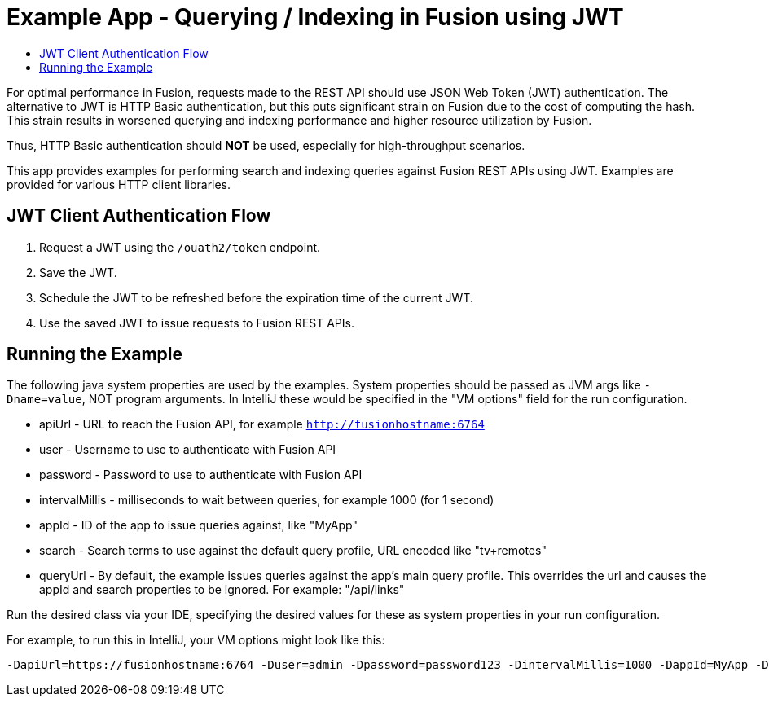= Example App - Querying / Indexing in Fusion using JWT
:toc:
:toclevels: 5
:toc-title:

For optimal performance in Fusion, requests made to the REST API
should use JSON Web Token (JWT) authentication. The alternative to JWT is HTTP Basic authentication, but this
puts significant strain on Fusion due to the cost of computing the hash. This strain results in worsened
querying and indexing performance and higher resource utilization by Fusion.

Thus, HTTP Basic authentication should *NOT* be used, especially for high-throughput scenarios.

This app provides examples for performing search and indexing queries against Fusion REST APIs using JWT. Examples are
provided for various HTTP client libraries.

== JWT Client Authentication Flow

. Request a JWT using the `/ouath2/token` endpoint.
. Save the JWT.
. Schedule the JWT to be refreshed before the expiration time of the current JWT.
. Use the saved JWT to issue requests to Fusion REST APIs.

== Running the Example
The following java system properties are used by the examples. System properties should be passed as JVM args like `-Dname=value`,
NOT program arguments. In IntelliJ these would be specified in the "VM options" field for
the run configuration.

- apiUrl - URL to reach the Fusion API, for example `http://fusionhostname:6764`
- user - Username to use to authenticate with Fusion API
- password - Password to use to authenticate with Fusion API
- intervalMillis - milliseconds to wait between queries, for example 1000 (for 1 second)
- appId - ID of the app to issue queries against, like "MyApp"
- search - Search terms to use against the default query profile, URL encoded like "tv+remotes"
- queryUrl - By default, the example issues queries against the app's main query profile. This overrides
the url and causes the appId and search properties to be ignored. For example: "/api/links"

Run the desired class via your IDE, specifying the desired values for these as system properties in your run configuration.

For example, to run this in IntelliJ, your VM options might look like this:
```
-DapiUrl=https://fusionhostname:6764 -Duser=admin -Dpassword=password123 -DintervalMillis=1000 -DappId=MyApp -Dsearch=tv+remotes
```